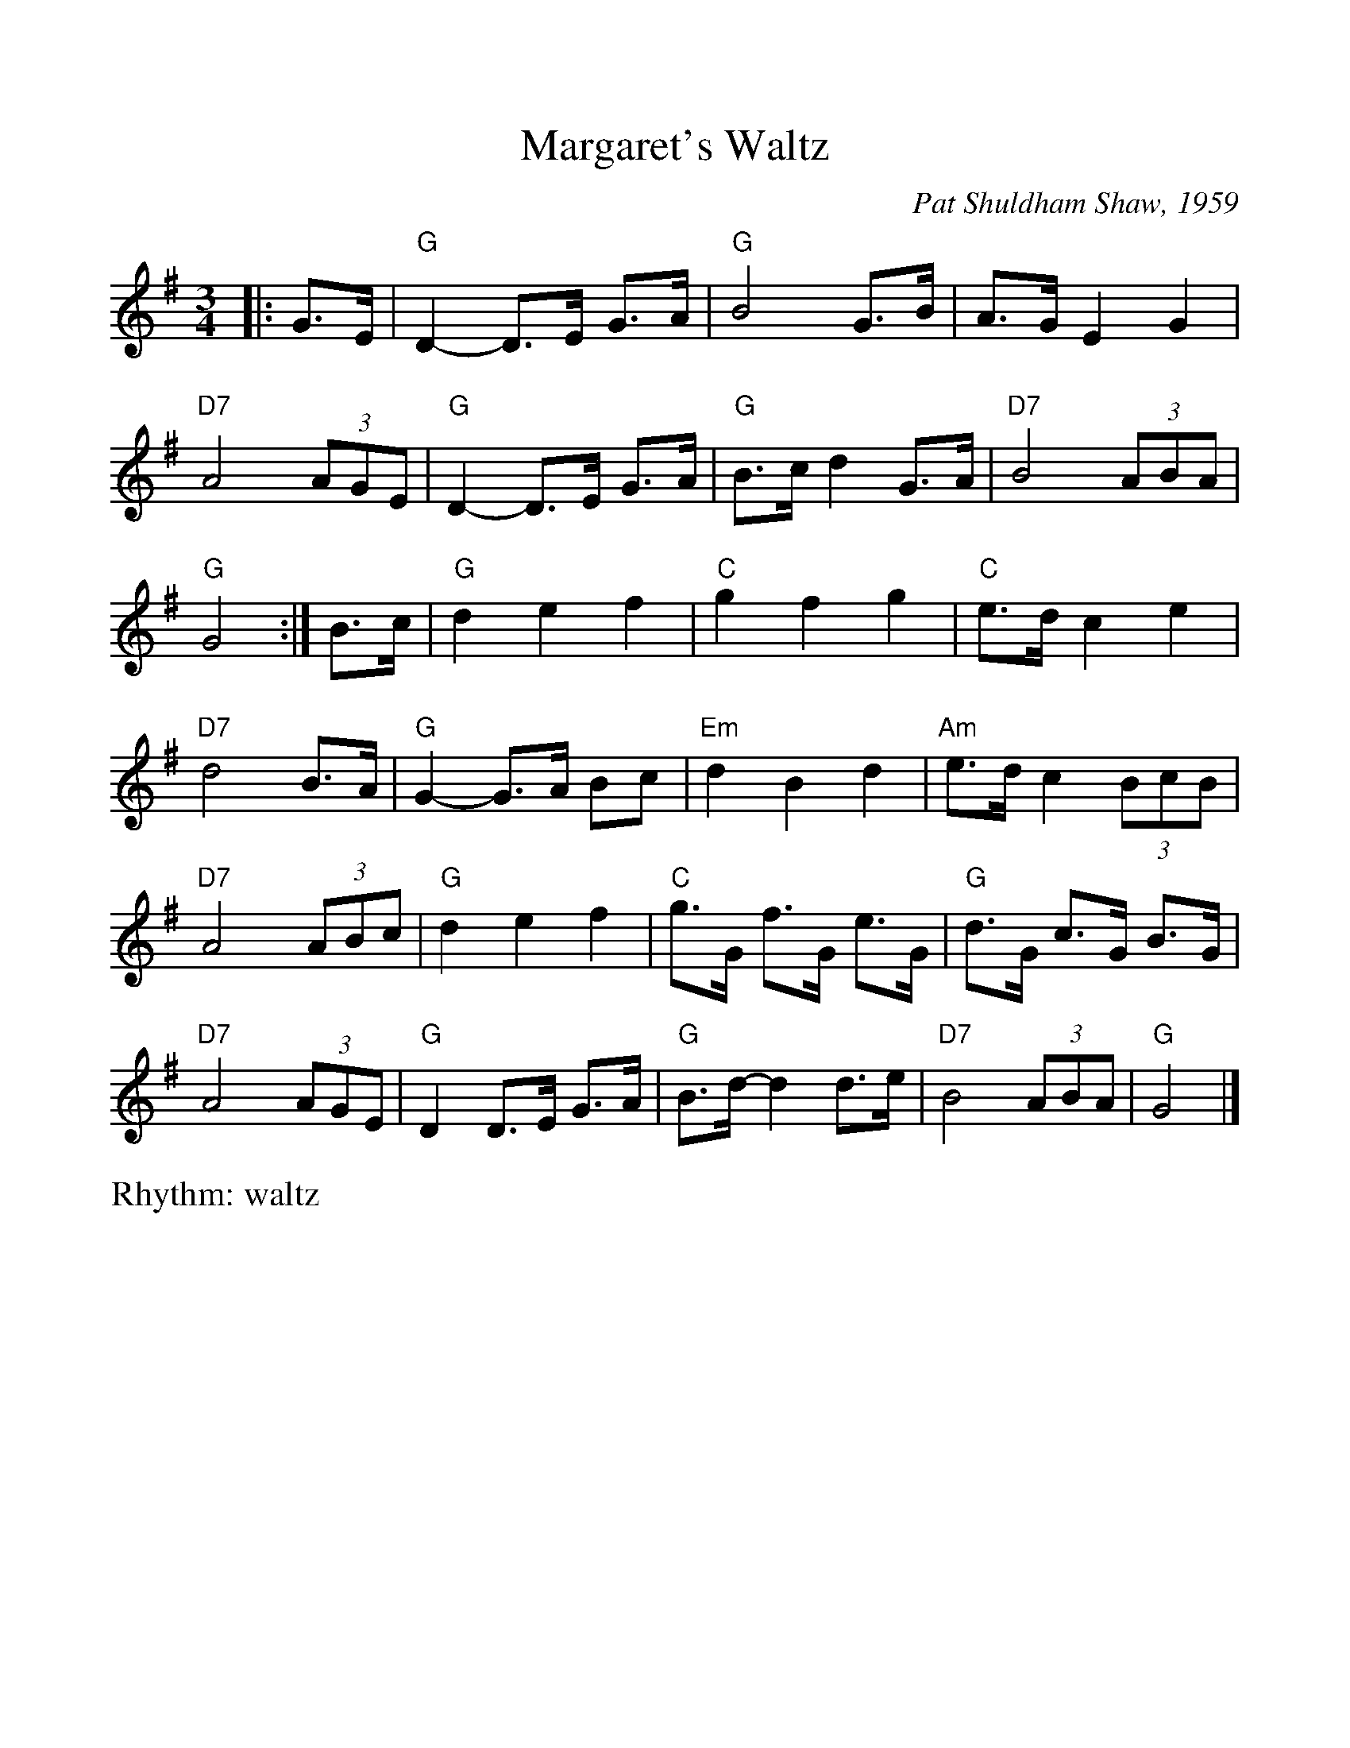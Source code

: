%Scale the output
%%scale 1.0
%%format dulcimer.fmt
X:1
T:Margaret's Waltz
C:Pat Shuldham Shaw, 1959
M:3/4
L:1/8
R:waltz
V:1 clef=treble octave=0
%%continueall 1
%%partsbox 1
%%writehistory 1
K:Gmaj
|: G>E |\
"G"D2- D>E G>A |"G" B4 G>B | A>G E2 G2 |"D7" A4 (3AGE |
"G"D2- D>E G>A |"G" B>c d2 G>A |"D7" B4 (3ABA |"G" G4 :|
B>c |\
"G"d2 e2 f2 |"C" g2 f2 g2 |"C" e>d c2 e2 |"D7" d4 B>A |
"G"G2- G>A Bc |"Em" d2 B2 d2 |"Am" e>d c2 (3BcB |"D7" A4 (3ABc |
"G"d2 e2 f2 |"C" g>G f>G e>G |"G" d>G c>G B>G |"D7" A4 (3AGE |
"G"D2 D>E G>A |"G" B>d- d2 d>e |"D7" B4 (3ABA |"G" G4 |]
